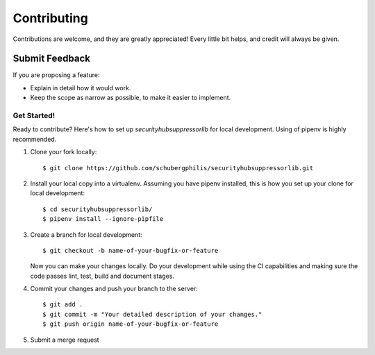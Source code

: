 ============
Contributing
============

Contributions are welcome, and they are greatly appreciated! Every
little bit helps, and credit will always be given.

Submit Feedback
~~~~~~~~~~~~~~~

If you are proposing a feature:

* Explain in detail how it would work.
* Keep the scope as narrow as possible, to make it easier to implement.

Get Started!
------------

Ready to contribute? Here's how to set up `securityhubsuppressorlib` for local development.
Using of pipenv is highly recommended.

1. Clone your fork locally::

    $ git clone https://github.com/schubergphilis/securityhubsuppressorlib.git

2. Install your local copy into a virtualenv. Assuming you have pipenv installed, this is how you set up your clone for local development::

    $ cd securityhubsuppressorlib/
    $ pipenv install --ignore-pipfile

3. Create a branch for local development::

    $ git checkout -b name-of-your-bugfix-or-feature

   Now you can make your changes locally.
   Do your development while using the CI capabilities and making sure the code passes lint, test, build and document stages.


4. Commit your changes and push your branch to the server::

    $ git add .
    $ git commit -m "Your detailed description of your changes."
    $ git push origin name-of-your-bugfix-or-feature

5. Submit a merge request
